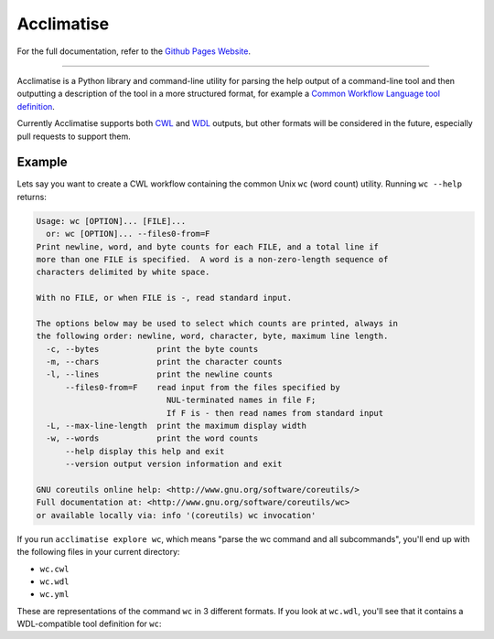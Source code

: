 Acclimatise
***********
For the full documentation, refer to the `Github Pages Website
<https://aclimatise.github.io/CliHelpParser/>`_.

======================================================================

Acclimatise is a Python library and command-line utility for parsing the help output
of a command-line tool and then outputting a description of the tool in a more
structured format, for example a
`Common Workflow Language tool definition <https://www.commonwl.org/v1.1/CommandLineTool.html>`_.

Currently Acclimatise supports both `CWL <https://www.commonwl.org/>`_ and
`WDL <https://openwdl.org/>`_ outputs, but other formats will be considered in the future, especially pull
requests to support them.

Example
-------

Lets say you want to create a CWL workflow containing the common Unix ``wc`` (word count)
utility. Running ``wc --help`` returns:

.. code-block::

   Usage: wc [OPTION]... [FILE]...
     or: wc [OPTION]... --files0-from=F
   Print newline, word, and byte counts for each FILE, and a total line if
   more than one FILE is specified.  A word is a non-zero-length sequence of
   characters delimited by white space.

   With no FILE, or when FILE is -, read standard input.

   The options below may be used to select which counts are printed, always in
   the following order: newline, word, character, byte, maximum line length.
     -c, --bytes            print the byte counts
     -m, --chars            print the character counts
     -l, --lines            print the newline counts
         --files0-from=F    read input from the files specified by
                              NUL-terminated names in file F;
                              If F is - then read names from standard input
     -L, --max-line-length  print the maximum display width
     -w, --words            print the word counts
         --help display this help and exit
         --version output version information and exit

   GNU coreutils online help: <http://www.gnu.org/software/coreutils/>
   Full documentation at: <http://www.gnu.org/software/coreutils/wc>
   or available locally via: info '(coreutils) wc invocation'

If you run ``acclimatise explore wc``, which means "parse the wc command and all subcommands",
you'll end up with the following files in your current directory:

* ``wc.cwl``
* ``wc.wdl``
* ``wc.yml``

These are representations of the command ``wc`` in 3 different formats. If you look at ``wc.wdl``, you'll see that it
contains a WDL-compatible tool definition for ``wc``:

.. code-block:: wdl
    version 1.0
    task Wc {
      input {
        Boolean bytes
        Boolean chars
        Boolean lines
        String files__from
        Boolean max_line_length
        Boolean words
      }
      command <<<
        wc \
          ~{true="--bytes" false="" bytes} \
          ~{true="--chars" false="" chars} \
          ~{true="--lines" false="" lines} \
          ~{if defined(files__from) then ("--files0-from " +  '"' + files__from + '"') else ""} \
          ~{true="--max-line-length" false="" max_line_length} \
          ~{true="--words" false="" words}
      >>>
    }
